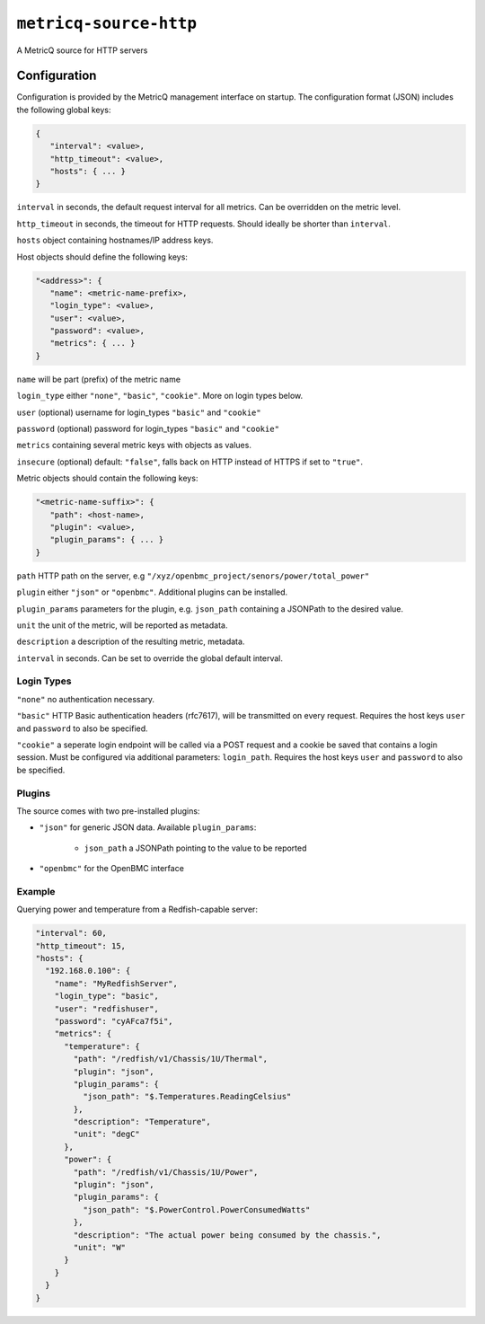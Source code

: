``metricq-source-http``
=======================

A MetricQ source for HTTP servers

Configuration
------------

Configuration is provided by the MetricQ management interface on startup. The configuration format (JSON) includes the following global keys:

.. code-block:: json

   {
      "interval": <value>,
      "http_timeout": <value>,
      "hosts": { ... }   
   }

``interval`` in seconds, the default request interval for all metrics. Can be overridden on the metric level.

``http_timeout`` in seconds, the timeout for HTTP requests. Should ideally be shorter than ``interval``.

``hosts`` object containing hostnames/IP address keys.

Host objects should define the following keys:

.. code-block:: json

   "<address>": {
      "name": <metric-name-prefix>,
      "login_type": <value>,
      "user": <value>,
      "password": <value>,
      "metrics": { ... }  
   }

``name`` will be part (prefix) of the metric name

``login_type`` either ``"none"``, ``"basic"``, ``"cookie"``. More on login types below.

``user`` (optional) username for login_types ``"basic"`` and ``"cookie"``

``password`` (optional) password for login_types ``"basic"`` and ``"cookie"``

``metrics`` containing several metric keys with objects as values.

``insecure`` (optional) default: ``"false"``, falls back on HTTP instead of HTTPS if set to ``"true"``.

Metric objects should contain the following keys:

.. code-block:: json

   "<metric-name-suffix>": {
      "path": <host-name>,
      "plugin": <value>,
      "plugin_params": { ... }
   }

``path`` HTTP path on the server, e.g ``"/xyz/openbmc_project/senors/power/total_power"``

``plugin`` either ``"json"`` or ``"openbmc"``. Additional plugins can be installed.

``plugin_params`` parameters for the plugin, e.g. ``json_path`` containing a JSONPath to the desired value.

``unit`` the unit of the metric, will be reported as metadata.

``description`` a description of the resulting metric, metadata.

``interval`` in seconds.  Can be set to override the global default interval.

Login Types
~~~~~~~~~~~

``"none"`` no authentication necessary.

``"basic"`` HTTP Basic authentication headers (rfc7617), will be transmitted on every request. Requires the host keys ``user`` and ``password`` to also be specified.

``"cookie"`` a seperate login endpoint will be called via a POST request and a cookie be saved that contains a login session. Must be configured via additional parameters: ``login_path``. Requires the host keys ``user`` and ``password`` to also be specified.

Plugins
~~~~~~~

The source comes with two pre-installed plugins: 

* ``"json"`` for generic JSON data. Available ``plugin_params``:

   - ``json_path`` a JSONPath pointing to the value to be reported
     
* ``"openbmc"`` for the OpenBMC interface

Example
~~~~~~~

Querying power and temperature from a Redfish-capable server:

.. code-block:: json

  "interval": 60,
  "http_timeout": 15,
  "hosts": {
    "192.168.0.100": {
      "name": "MyRedfishServer",    
      "login_type": "basic",
      "user": "redfishuser",
      "password": "cyAFca7f5i",
      "metrics": {
        "temperature": {
          "path": "/redfish/v1/Chassis/1U/Thermal",
          "plugin": "json",
          "plugin_params": {
            "json_path": "$.Temperatures.ReadingCelsius"
          },
          "description": "Temperature",
          "unit": "degC"
        },
        "power": {
          "path": "/redfish/v1/Chassis/1U/Power",
          "plugin": "json",
          "plugin_params": {
            "json_path": "$.PowerControl.PowerConsumedWatts"
          },
          "description": "The actual power being consumed by the chassis.",
          "unit": "W"
        }
      }
    }
  }

